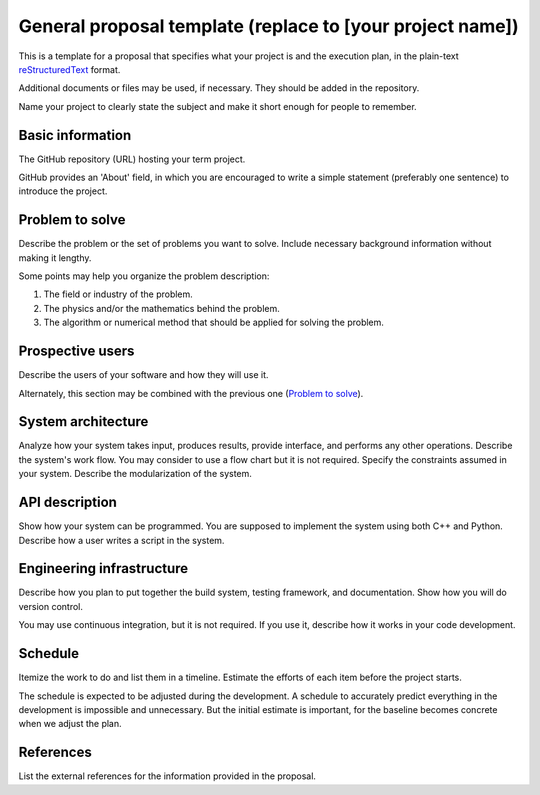 ==========================================================
General proposal template (replace to [your project name])
==========================================================

This is a template for a proposal that specifies what your project is and the
execution plan, in the plain-text `reStructuredText
<https://docutils.sourceforge.io/rst.html>`__ format.

Additional documents or files may be used, if necessary.  They should be added
in the repository.

Name your project to clearly state the subject and make it short enough for
people to remember.

Basic information
=================

The GitHub repository (URL) hosting your term project.

GitHub provides an 'About' field, in which you are encouraged to write a simple
statement (preferably one sentence) to introduce the project.

Problem to solve
================

Describe the problem or the set of problems you want to solve.  Include
necessary background information without making it lengthy.

Some points may help you organize the problem description:

1. The field or industry of the problem.
2. The physics and/or the mathematics behind the problem.
3. The algorithm or numerical method that should be applied for solving the
   problem.

Prospective users
=================

Describe the users of your software and how they will use it.

Alternately, this section may be combined with the previous one (`Problem to
solve`_).

System architecture
===================

Analyze how your system takes input, produces results, provide interface, and
performs any other operations.  Describe the system's work flow.  You may
consider to use a flow chart but it is not required.  Specify the constraints
assumed in your system.  Describe the modularization of the system.

API description
===============

Show how your system can be programmed.  You are supposed to implement the
system using both C++ and Python.  Describe how a user writes a script in the
system.

Engineering infrastructure
==========================

Describe how you plan to put together the build system, testing framework, and
documentation.  Show how you will do version control.

You may use continuous integration, but it is not required.  If you use it,
describe how it works in your code development.

Schedule
========

Itemize the work to do and list them in a timeline.  Estimate the efforts of
each item before the project starts.

The schedule is expected to be adjusted during the development.  A schedule to
accurately predict everything in the development is impossible and unnecessary.
But the initial estimate is important, for the baseline becomes concrete when
we adjust the plan.

References
==========

List the external references for the information provided in the proposal.
